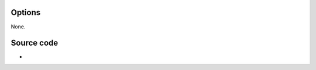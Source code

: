 .. raw:: mediawiki

   {{Module|name=adpcm|type=Audio decoder|first_version=0.5.0|description=[[ADPCM]] audio decoder|sc=none}}

Options
-------

None.

Source code
-----------

-  

   .. raw:: mediawiki

      {{VLCSourceFile|modules/codec/adpcm.c}}

.. raw:: mediawiki

   {{Documentation}}

